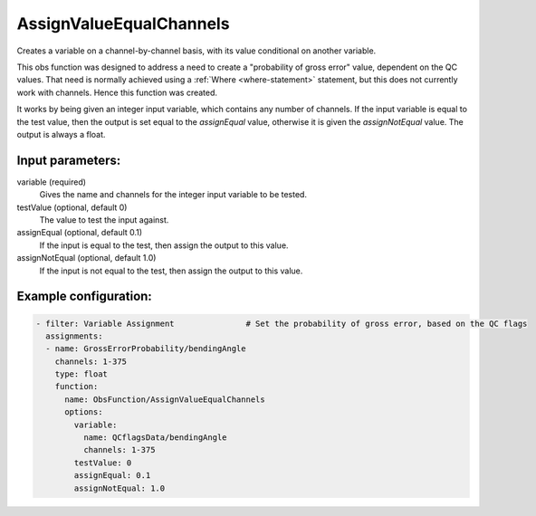 .. _AssignValueEqualChannels:

AssignValueEqualChannels
-----------------------------------------------------------------------

Creates a variable on a channel-by-channel basis, with its value conditional
on another variable.

This obs function was designed to address a need to create a "probability of gross error"
value, dependent on the QC values. That need is normally achieved using a
:ref:`Where <where-statement>` statement, but this does not currently work with channels.
Hence this function was created.

It works by being given an integer input variable, which contains any number of
channels.  If the input variable is equal to the test value, then the output is set
equal to the `assignEqual` value, otherwise it is given the `assignNotEqual` value.
The output is always a float.

Input parameters:
~~~~~~~~~~~~~~~~~~~~~~~~~~

variable (required)
  Gives the name and channels for the integer input variable to be tested.
testValue (optional, default 0)
  The value to test the input against.
assignEqual (optional, default 0.1)
  If the input is equal to the test, then assign the output to this value.
assignNotEqual (optional, default 1.0)
  If the input is not equal to the test, then assign the output to this value.

Example configuration:
~~~~~~~~~~~~~~~~~~~~~~

.. code-block:: yaml

    - filter: Variable Assignment               # Set the probability of gross error, based on the QC flags
      assignments:
      - name: GrossErrorProbability/bendingAngle
        channels: 1-375
        type: float
        function:
          name: ObsFunction/AssignValueEqualChannels
          options:
            variable:
              name: QCflagsData/bendingAngle
              channels: 1-375
            testValue: 0
            assignEqual: 0.1
            assignNotEqual: 1.0

